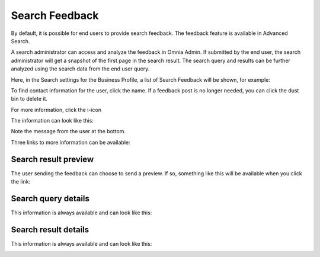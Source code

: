 Search Feedback
===========================

By default, it is possible for end users to provide search feedback. The feedback feature is available in Advanced Search.

A search administrator can access and analyze the feedback in Omnia Admin. If submitted by the end user, the search administrator will get a snapshot of the first page in the search result. The search query and results can be further analyzed using the search data from the end user query.

Here, in the Search settings for the Business Profile, a list of Search Feedback will be shown, for example:

.. image:: search-feedback-list.png

To find contact information for the user, click the name. If a feedback post is no longer needed, you can click the dust bin to delete it.

For more information, click the i-icon

.. image:: search-feedback-list-icon.png

The information can look like this:

.. image:: search-feedback-info.png

Note the message from the user at the bottom.

Three links to more information can be available:

Search result preview
-----------------------
The user sending the feedback can choose to send a preview. If so, something like this will be available when you click the link:

.. image:: search-feedback-preview.png

Search query details
-----------------------
This information is always available and can look like this:

.. image:: search-feedback-query-details-new.png

Search result details
-----------------------
This information is always available and can look like this:

.. image:: search-feedback-result-details.png

